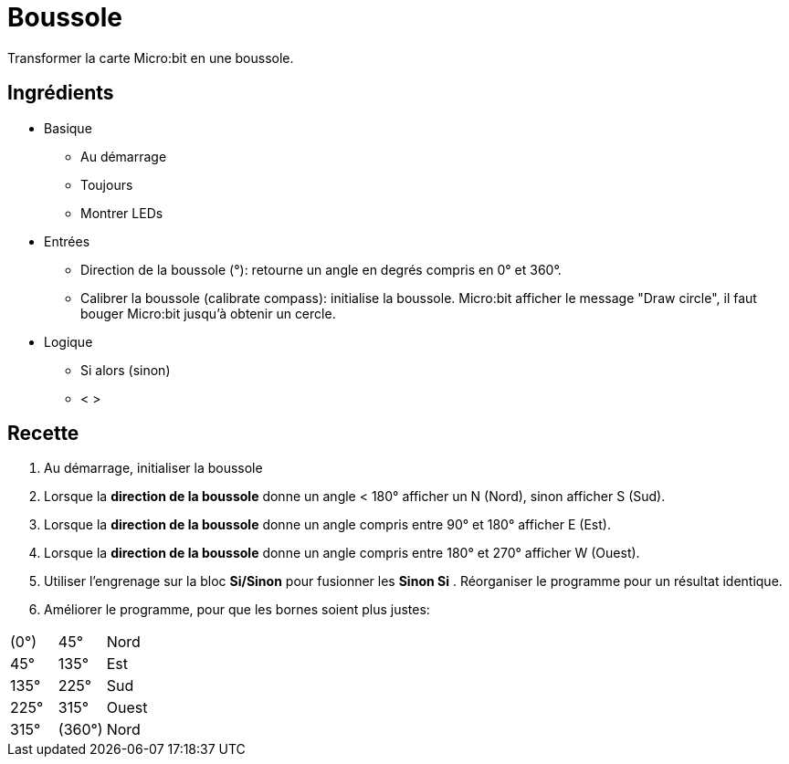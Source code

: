 # Boussole

Transformer la carte Micro:bit en une boussole.

## Ingrédients

* Basique
** Au démarrage
** Toujours
** Montrer LEDs
* Entrées
** Direction de la boussole (°): retourne un angle en degrés compris en 0° et 360°.
** Calibrer la boussole (calibrate compass): initialise la boussole.
  Micro:bit afficher le message "Draw circle", il faut bouger Micro:bit jusqu'à obtenir un cercle.
* Logique
** Si alors (sinon)
** < >

## Recette

1. Au démarrage, initialiser la boussole
2. Lorsque la *direction de la boussole* donne un angle < 180° afficher un N (Nord),
  sinon afficher S (Sud).
3. Lorsque la *direction de la boussole* donne un angle compris entre 90° et 180° afficher E (Est).
4. Lorsque la *direction de la boussole* donne un angle compris entre 180° et 270° afficher W (Ouest).
5. Utiliser l'engrenage sur la bloc *Si/Sinon* pour fusionner les *Sinon Si* .
  Réorganiser le programme pour un résultat identique.
6. Améliorer le programme, pour que les bornes soient plus justes:

[cols=">,>,<"]
|=======
|(0°) |45°   |Nord
|45°  |135°  |Est
|135° |225°  |Sud
|225° |315°  |Ouest
|315° |(360°)|Nord
|=======

